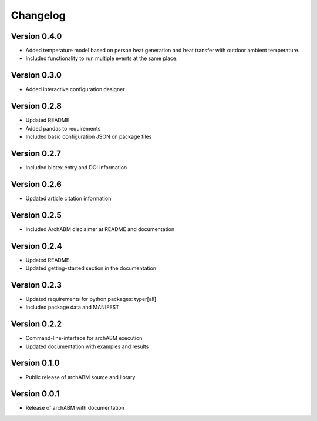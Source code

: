 Changelog
=========

Version 0.4.0
-------------

- Added temperature model based on person heat generation and heat transfer with outdoor ambient temperature.
- Included functionality to run multiple events at the same place.


Version 0.3.0
-------------

- Added interactive configuration designer


Version 0.2.8
-------------

- Updated README
- Added pandas to requirements
- Included basic configuration JSON on package files


Version 0.2.7
-------------

- Included bibtex entry and DOI information

Version 0.2.6
-------------

- Updated article citation information

Version 0.2.5
-------------

- Included ArchABM disclaimer at README and documentation

Version 0.2.4
-------------

- Updated README
- Updated getting-started section in the documentation

Version 0.2.3
-------------

- Updated requirements for python packages: typer[all]
- Included package data and MANIFEST

Version 0.2.2
-------------

- Command-line-interface for archABM execution
- Updated documentation with examples and results


Version 0.1.0
-------------

- Public release of archABM source and library 


Version 0.0.1
-------------

- Release of archABM with documentation

